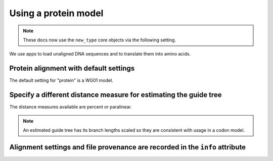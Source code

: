 .. jupyter-execute::
    :hide-code:

    import set_working_directory

Using a protein model
=====================

.. note:: These docs now use the ``new_type`` core objects via the following setting.

    .. jupyter-execute::

        import os

        # using new types without requiring an explicit argument
        os.environ["COGENT3_NEW_TYPE"] = "1"

We use apps to load unaligned DNA sequences and to translate them into amino acids.

.. jupyter-execute::
    :raises:

    from cogent3 import get_app

    loader = get_app("load_unaligned", format="fasta")
    to_aa = get_app("translate_seqs")
    process = loader + to_aa
    seqs = process("data/SCA1-cds.fasta")

Protein alignment with default settings
---------------------------------------

The default setting for "protein" is a WG01 model.

.. jupyter-execute::
    :raises:

    from cogent3 import get_app

    aa_aligner = get_app("progressive_align", "protein")
    aligned = aa_aligner(seqs)
    aligned

Specify a different distance measure for estimating the guide tree
------------------------------------------------------------------

The distance measures available are percent or paralinear.

.. note:: An estimated guide tree has its branch lengths scaled so they are consistent with usage in a codon model.

.. jupyter-execute::
    :raises:

    aa_aligner = get_app("progressive_align", "protein", distance="paralinear")
    aligned = aa_aligner(seqs)
    aligned

Alignment settings and file provenance are recorded in the ``info`` attribute
-----------------------------------------------------------------------------

.. jupyter-execute::
    :raises:

    aligned.info

